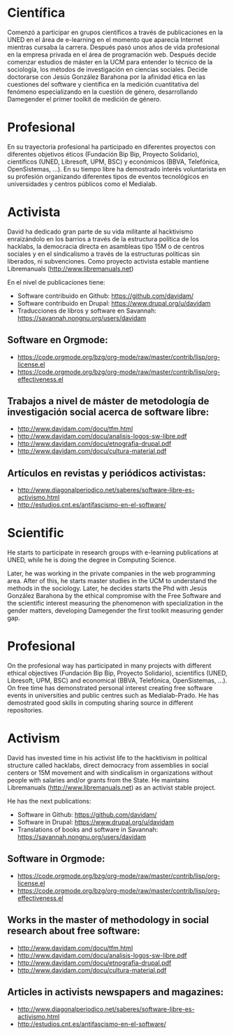 
* Científica
Comenzó a participar en grupos científicos a través de
publicaciones en la UNED en el área de e-learning en el momento que
aparecía Internet mientras cursaba la carrera. Después pasó unos años
de vida profesional en la empresa privada en el área de programación
web. Después decide comenzar estudios de máster en la UCM para
entender lo técnico de la sociología, los métodos de investigación en
ciencias sociales. Decide doctorarse con Jesús González Barahona por
la afinidad ética en las cuestiones del software y científica en la
medición cuantitativa del fenómeno especializando en la cuestión de
género, desarrollando Damegender el primer toolkit de medición de
género.

* Profesional
En su trayectoria profesional ha participado en diferentes proyectos
con diferentes objetivos éticos (Fundación Bip Bip, Proyecto
Solidario), científicos (UNED, Libresoft, UPM, BSC) y económicos
(BBVA, Telefónica, OpenSistemas, ...). En su tiempo libre ha
demostrado interés voluntarista en su profesión organizando diferentes
tipos de eventos tecnológicos en universidades y centros públicos como
el Medialab.

* Activista
David ha dedicado gran parte de su vida militante al hacktivismo
enraizándolo en los barrios a través de la estructura política de los
hacklabs, la democracia directa en asambleas tipo 15M o de centros
sociales y en el sindicalismo a través de la estructuras políticas sin
liberados, ni subvenciones. Como proyecto activista estable mantiene
Libremanuals (http://www.libremanuals.net)

En el nivel de publicaciones tiene:
+ Software contribuido en Github: https://github.com/davidam/
+ Software contribuido en Drupal: https://www.drupal.org/u/davidam
+ Traducciones de libros y software en Savannah: https://savannah.nongnu.org/users/davidam
** Software en Orgmode:
+ https://code.orgmode.org/bzg/org-mode/raw/master/contrib/lisp/org-license.el
+ https://code.orgmode.org/bzg/org-mode/raw/master/contrib/lisp/org-effectiveness.el
** Trabajos a nivel de máster de metodología de investigación social acerca de software libre:
+ http://www.davidam.com/docu/tfm.html
+ http://www.davidam.com/docu/analisis-logos-sw-libre.pdf
+ http://www.davidam.com/docu/etnografia-drupal.pdf
+ http://www.davidam.com/docu/cultura-material.pdf
** Artículos en revistas y periódicos activistas:
+ http://www.diagonalperiodico.net/saberes/software-libre-es-activismo.html
+ http://estudios.cnt.es/antifascismo-en-el-software/


* Scientific
He starts to participate in research groups with e-learning publications
at UNED, while he is doing the degree in Computing Science.

Later, he was working in the private companies in the web programming
area. After of this, he starts master studies in the UCM to understand
the methods in the sociology. Later, he decides starts the Phd with
Jesús González Barahona by the ethical compromise with the Free
Software and the scientific interest measuring the phenomenon with
specialization in the gender matters, developing Damegender the first
toolkit measuring gender gap.

* Profesional
On the profesional way has participated in many projects with
different ethical objectives (Fundación Bip Bip, Proyecto Solidario),
scientifics (UNED, Libresoft, UPM, BSC) and economical (BBVA,
Telefónica, OpenSistemas, ...). On free time has demonstrated personal
interest creating free software events in universities and public
centres such as Medialab-Prado. He has demostrated good skills in
computing sharing source in different repositories.

* Activism
David has invested time in his activist life to the hacktivism in
political structure called hacklabs, direct democracy from assemblies
in social centers or 15M movement and with sindicalism in
organizations without people with salaries and/or grants from the
State. He maintains Libremanuals (http://www.libremanuals.net) as an
activist stable project.

He has the next publications:
+ Software in Github: https://github.com/davidam/
+ Software in Drupal: https://www.drupal.org/u/davidam
+ Translations of books and software in Savannah: https://savannah.nongnu.org/users/davidam
** Software in Orgmode:
+ https://code.orgmode.org/bzg/org-mode/raw/master/contrib/lisp/org-license.el
+ https://code.orgmode.org/bzg/org-mode/raw/master/contrib/lisp/org-effectiveness.el
** Works in the master of methodology in social research about free software:
+ http://www.davidam.com/docu/tfm.html
+ http://www.davidam.com/docu/analisis-logos-sw-libre.pdf
+ http://www.davidam.com/docu/etnografia-drupal.pdf
+ http://www.davidam.com/docu/cultura-material.pdf
** Articles in activists newspapers and magazines:
+ http://www.diagonalperiodico.net/saberes/software-libre-es-activismo.html
+ http://estudios.cnt.es/antifascismo-en-el-software/
